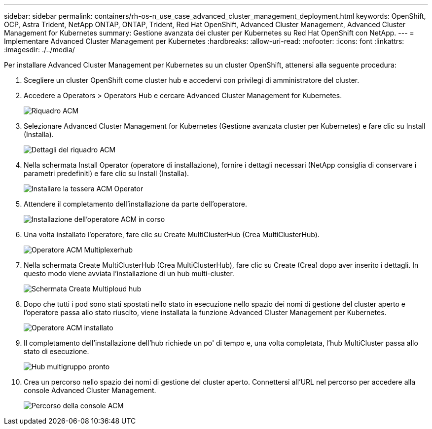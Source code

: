 ---
sidebar: sidebar 
permalink: containers/rh-os-n_use_case_advanced_cluster_management_deployment.html 
keywords: OpenShift, OCP, Astra Trident, NetApp ONTAP, ONTAP, Trident, Red Hat OpenShift, Advanced Cluster Management, Advanced Cluster Management for Kubernetes 
summary: Gestione avanzata dei cluster per Kubernetes su Red Hat OpenShift con NetApp. 
---
= Implementare Advanced Cluster Management per Kubernetes
:hardbreaks:
:allow-uri-read: 
:nofooter: 
:icons: font
:linkattrs: 
:imagesdir: ./../media/


Per installare Advanced Cluster Management per Kubernetes su un cluster OpenShift, attenersi alla seguente procedura:

. Scegliere un cluster OpenShift come cluster hub e accedervi con privilegi di amministratore del cluster.
. Accedere a Operators > Operators Hub e cercare Advanced Cluster Management for Kubernetes.
+
image::redhat_openshift_image66.jpg[Riquadro ACM]

. Selezionare Advanced Cluster Management for Kubernetes (Gestione avanzata cluster per Kubernetes) e fare clic su Install (Installa).
+
image::redhat_openshift_image67.jpg[Dettagli del riquadro ACM]

. Nella schermata Install Operator (operatore di installazione), fornire i dettagli necessari (NetApp consiglia di conservare i parametri predefiniti) e fare clic su Install (Installa).
+
image::redhat_openshift_image68.jpg[Installare la tessera ACM Operator]

. Attendere il completamento dell'installazione da parte dell'operatore.
+
image::redhat_openshift_image69.jpg[Installazione dell'operatore ACM in corso]

. Una volta installato l'operatore, fare clic su Create MultiClusterHub (Crea MultiClusterHub).
+
image::redhat_openshift_image70.jpg[Operatore ACM Multiplexerhub]

. Nella schermata Create MultiClusterHub (Crea MultiClusterHub), fare clic su Create (Crea) dopo aver inserito i dettagli. In questo modo viene avviata l'installazione di un hub multi-cluster.
+
image::redhat_openshift_image71.jpg[Schermata Create Multiploud hub]

. Dopo che tutti i pod sono stati spostati nello stato in esecuzione nello spazio dei nomi di gestione del cluster aperto e l'operatore passa allo stato riuscito, viene installata la funzione Advanced Cluster Management per Kubernetes.
+
image::redhat_openshift_image72.jpg[Operatore ACM installato]

. Il completamento dell'installazione dell'hub richiede un po' di tempo e, una volta completata, l'hub MultiCluster passa allo stato di esecuzione.
+
image::redhat_openshift_image73.jpg[Hub multigruppo pronto]

. Crea un percorso nello spazio dei nomi di gestione del cluster aperto. Connettersi all'URL nel percorso per accedere alla console Advanced Cluster Management.
+
image::redhat_openshift_image74.jpg[Percorso della console ACM]


